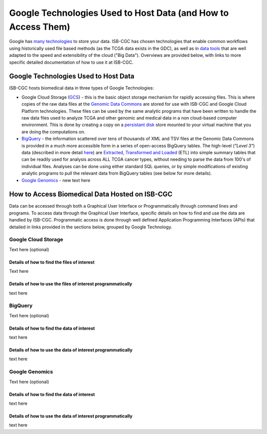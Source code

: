 **************************************************************
Google Technologies Used to Host Data (and How to Access Them)
**************************************************************
Google has `many technologies <https://cloud.google.com/products/storage/>`_ to store your data.  ISB-CGC has chosen technologies that enable common workflows using historically used file based methods (as the TCGA data exists in the GDC), as well as in `data tools <https://cloud.google.com/products/#big-data>`_ that are well adapted to the speed and extensibility of the cloud ("Big Data").  Overviews are provided below, with links to more specific detailed documentation of how to use it at ISB-CGC.

Google Technologies Used to Host Data
#####################################

ISB-CGC hosts biomedical data in three types of Google Technologies:

- Google Cloud Storage (GCS_) - this is the basic object storage mechanism for rapidly accessing files.  This is where copies of the raw data files at the `Genomic Data Commons <https://gdc.cancer.gov/>`_ are stored for use with ISB-CGC and Google Cloud Platform technologies. These files can be used by the same analytic programs that have been written to handle the raw data files used to analyze TCGA and other genomic and medical data in a non cloud-based computer environment.  This is done by creating a copy on a `persistant disk <https://cloud.google.com/persistent-disk/>`_ store mounted to your virtual machine that you are doing the computations on.
- BigQuery_ - the information scattered over tens of thousands of XML and TSV files at the Genomic Data Commons is provided in a much more accessible form in a series of open-access BigQuery tables.  The high-level (*"Level 3"*) data (described in more detail `here <TCGA-Data.html>`_) are `Extracted, Transformed and Loaded <data2/data_in_BQ.html#etl-details-for-tcga-data>`_ (ETL) into simple summary tables that can be readily used for analysis across ALL TCGA cancer types, without needing to parse the data from 100's of individual files.  Analyses can be done using either standard SQL queries, or by simple modifications of existing analytic programs to pull the relevant data from BigQuery tables (see below for more details).
- `Google Genomics <https://cloud.google.com/genomics/>`_ - new text here

.. _GCS: https://cloud.google.com/storage/
.. _BigQuery: https://cloud.google.com/bigquery/

How to Access Biomedical Data Hosted on ISB-CGC
###############################################
Data can be accessed through both a Graphical User Interface or Programmatically through command lines and programs.  To access data through the Graphical User Interface, specific details on how to find and use the data are handled by ISB-CGC.  Programmatic access is done through well defined Application Programming Interfaces (APIs) that detailed in links provided in the sections below, grouped by Google Technology.

Google Cloud Storage
====================
Text here (optional)

Details of how to find the files of interest
--------------------------------------------
Text here

Details of how to use the files of interest programmatically
------------------------------------------------------------
text here

BigQuery
========
Text here (optional)

Details of how to find the data of interest
-------------------------------------------
text here

Details of how to use the data of interest programmatically
-----------------------------------------------------------
text here

Google Genomics
===============
Text here (optional)

Details of how to find the data of interest
-------------------------------------------
text here

Details of how to use the data of interest programmatically
-----------------------------------------------------------
text here
